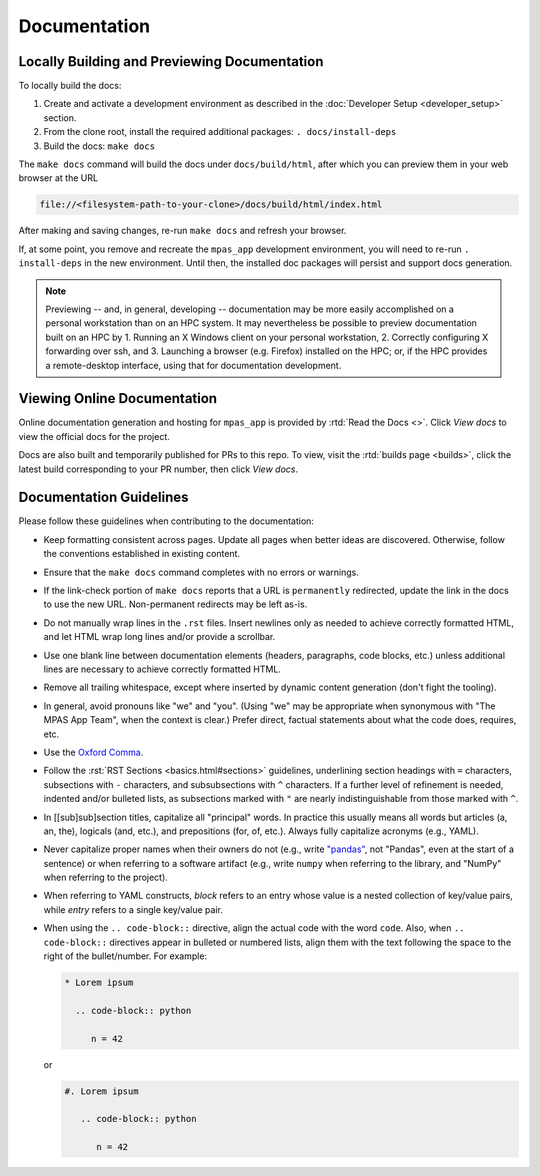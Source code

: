 Documentation
=============

Locally Building and Previewing Documentation
---------------------------------------------

To locally build the docs:

#. Create and activate a development environment as described in the :doc:`Developer Setup <developer_setup>` section.
#. From the clone root, install the required additional packages: ``. docs/install-deps``
#. Build the docs: ``make docs``

The ``make docs`` command will build the docs under ``docs/build/html``, after which you can preview them in your web browser at the URL

.. code-block:: text

   file://<filesystem-path-to-your-clone>/docs/build/html/index.html

After making and saving changes, re-run ``make docs`` and refresh your browser.

If, at some point, you remove and recreate the ``mpas_app`` development environment, you will need to re-run ``. install-deps`` in the new environment. Until then, the installed doc packages will persist and support docs generation.

.. note:: Previewing -- and, in general, developing -- documentation may be more easily accomplished on a personal workstation than on an HPC system. It may nevertheless be possible to preview documentation built on an HPC by 1. Running an X Windows client on your personal workstation, 2. Correctly configuring X forwarding over ssh, and 3. Launching a browser (e.g. Firefox) installed on the HPC; or, if the HPC provides a remote-desktop interface, using that for documentation development.

Viewing Online Documentation
----------------------------

Online documentation generation and hosting for ``mpas_app`` is provided by :rtd:`Read the Docs <>`. Click *View docs* to view the official docs for the project.

Docs are also built and temporarily published for PRs to this repo. To view, visit the :rtd:`builds page <builds>`, click the latest build corresponding to your PR number, then click *View docs*.

Documentation Guidelines
------------------------

Please follow these guidelines when contributing to the documentation:

* Keep formatting consistent across pages. Update all pages when better ideas are discovered. Otherwise, follow the conventions established in existing content.
* Ensure that the ``make docs`` command completes with no errors or warnings.
* If the link-check portion of ``make docs`` reports that a URL is ``permanently`` redirected, update the link in the docs to use the new URL. Non-permanent redirects may be left as-is.
* Do not manually wrap lines in the ``.rst`` files. Insert newlines only as needed to achieve correctly formatted HTML, and let HTML wrap long lines and/or provide a scrollbar.
* Use one blank line between documentation elements (headers, paragraphs, code blocks, etc.) unless additional lines are necessary to achieve correctly formatted HTML.
* Remove all trailing whitespace, except where inserted by dynamic content generation (don't fight the tooling).
* In general, avoid pronouns like "we" and "you". (Using "we" may be appropriate when synonymous with "The MPAS App Team", when the context is clear.) Prefer direct, factual statements about what the code does, requires, etc.
* Use the `Oxford Comma <https://en.wikipedia.org/wiki/Serial_comma>`_.
* Follow the :rst:`RST Sections <basics.html#sections>` guidelines, underlining section headings with ``=`` characters, subsections with ``-`` characters, and subsubsections with ``^`` characters. If a further level of refinement is needed, indented and/or bulleted lists, as subsections marked with  ``"`` are nearly indistinguishable from those marked with ``^``.
* In [[sub]sub]section titles, capitalize all "principal" words. In practice this usually means all words but articles (a, an, the), logicals (and, etc.), and prepositions (for, of, etc.). Always fully capitalize acronyms (e.g., YAML).
* Never capitalize proper names when their owners do not (e.g., write `"pandas" <https://pandas.pydata.org/>`_, not "Pandas", even at the start of a sentence) or when referring to a software artifact (e.g., write ``numpy`` when referring to the library, and "NumPy" when referring to the project).
* When referring to YAML constructs, `block` refers to an entry whose value is a nested collection of key/value pairs, while `entry` refers to a single key/value pair.
* When using the ``.. code-block::`` directive, align the actual code with the word ``code``. Also, when ``.. code-block::`` directives appear in bulleted or numbered lists, align them with the text following the space to the right of the bullet/number. For example:

  .. code-block:: text

     * Lorem ipsum

       .. code-block:: python

          n = 42

  or

  .. code-block:: text

     #. Lorem ipsum

        .. code-block:: python

           n = 42
